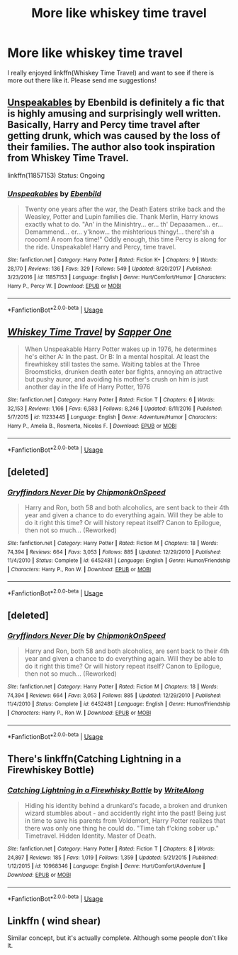 #+TITLE: More like whiskey time travel

* More like whiskey time travel
:PROPERTIES:
:Author: SilenceoftheSamz
:Score: 11
:DateUnix: 1531627782.0
:DateShort: 2018-Jul-15
:END:
I really enjoyed linkffn(Whiskey Time Travel) and want to see if there is more out there like it. Please send me suggestions!


** [[https://www.fanfiction.net/s/11857153/1/Unspeakables][Unspeakables]] by Ebenbild is definitely a fic that is highly amusing and surprisingly well written. Basically, Harry and Percy time travel after getting drunk, which was caused by the loss of their families. The author also took inspiration from Whiskey Time Travel.

linkffn(11857153) Status: Ongoing
:PROPERTIES:
:Author: FairyRave
:Score: 3
:DateUnix: 1531640320.0
:DateShort: 2018-Jul-15
:END:

*** [[https://www.fanfiction.net/s/11857153/1/][*/Unspeakables/*]] by [[https://www.fanfiction.net/u/4707996/Ebenbild][/Ebenbild/]]

#+begin_quote
  Twenty one years after the war, the Death Eaters strike back and the Weasley, Potter and Lupin families die. Thank Merlin, Harry knows exactly what to do. "An' in the Minishtry... er... th' Depaaamen... er... Demammend... er... y'know... the mishterious thingy!... there'sh a roooom! A room foa time!" Oddly enough, this time Percy is along for the ride. Unspeakable! Harry and Percy, time travel.
#+end_quote

^{/Site/:} ^{fanfiction.net} ^{*|*} ^{/Category/:} ^{Harry} ^{Potter} ^{*|*} ^{/Rated/:} ^{Fiction} ^{K+} ^{*|*} ^{/Chapters/:} ^{9} ^{*|*} ^{/Words/:} ^{28,170} ^{*|*} ^{/Reviews/:} ^{136} ^{*|*} ^{/Favs/:} ^{329} ^{*|*} ^{/Follows/:} ^{549} ^{*|*} ^{/Updated/:} ^{8/20/2017} ^{*|*} ^{/Published/:} ^{3/23/2016} ^{*|*} ^{/id/:} ^{11857153} ^{*|*} ^{/Language/:} ^{English} ^{*|*} ^{/Genre/:} ^{Hurt/Comfort/Humor} ^{*|*} ^{/Characters/:} ^{Harry} ^{P.,} ^{Percy} ^{W.} ^{*|*} ^{/Download/:} ^{[[http://www.ff2ebook.com/old/ffn-bot/index.php?id=11857153&source=ff&filetype=epub][EPUB]]} ^{or} ^{[[http://www.ff2ebook.com/old/ffn-bot/index.php?id=11857153&source=ff&filetype=mobi][MOBI]]}

--------------

*FanfictionBot*^{2.0.0-beta} | [[https://github.com/tusing/reddit-ffn-bot/wiki/Usage][Usage]]
:PROPERTIES:
:Author: FanfictionBot
:Score: 1
:DateUnix: 1531640400.0
:DateShort: 2018-Jul-15
:END:


** [[https://www.fanfiction.net/s/11233445/1/][*/Whiskey Time Travel/*]] by [[https://www.fanfiction.net/u/1556516/Sapper-One][/Sapper One/]]

#+begin_quote
  When Unspeakable Harry Potter wakes up in 1976, he determines he's either A: In the past. Or B: In a mental hospital. At least the firewhiskey still tastes the same. Waiting tables at the Three Broomsticks, drunken death eater bar fights, annoying an attractive but pushy auror, and avoiding his mother's crush on him is just another day in the life of Harry Potter, 1976
#+end_quote

^{/Site/:} ^{fanfiction.net} ^{*|*} ^{/Category/:} ^{Harry} ^{Potter} ^{*|*} ^{/Rated/:} ^{Fiction} ^{T} ^{*|*} ^{/Chapters/:} ^{6} ^{*|*} ^{/Words/:} ^{32,153} ^{*|*} ^{/Reviews/:} ^{1,166} ^{*|*} ^{/Favs/:} ^{6,583} ^{*|*} ^{/Follows/:} ^{8,246} ^{*|*} ^{/Updated/:} ^{8/11/2016} ^{*|*} ^{/Published/:} ^{5/7/2015} ^{*|*} ^{/id/:} ^{11233445} ^{*|*} ^{/Language/:} ^{English} ^{*|*} ^{/Genre/:} ^{Adventure/Humor} ^{*|*} ^{/Characters/:} ^{Harry} ^{P.,} ^{Amelia} ^{B.,} ^{Rosmerta,} ^{Nicolas} ^{F.} ^{*|*} ^{/Download/:} ^{[[http://www.ff2ebook.com/old/ffn-bot/index.php?id=11233445&source=ff&filetype=epub][EPUB]]} ^{or} ^{[[http://www.ff2ebook.com/old/ffn-bot/index.php?id=11233445&source=ff&filetype=mobi][MOBI]]}

--------------

*FanfictionBot*^{2.0.0-beta} | [[https://github.com/tusing/reddit-ffn-bot/wiki/Usage][Usage]]
:PROPERTIES:
:Author: FanfictionBot
:Score: 1
:DateUnix: 1531627813.0
:DateShort: 2018-Jul-15
:END:


** [deleted]
:PROPERTIES:
:Score: 1
:DateUnix: 1531629810.0
:DateShort: 2018-Jul-15
:END:

*** [[https://www.fanfiction.net/s/6452481/1/][*/Gryffindors Never Die/*]] by [[https://www.fanfiction.net/u/1004602/ChipmonkOnSpeed][/ChipmonkOnSpeed/]]

#+begin_quote
  Harry and Ron, both 58 and both alcoholics, are sent back to their 4th year and given a chance to do everything again. Will they be able to do it right this time? Or will history repeat itself? Canon to Epilogue, then not so much... (Reworked)
#+end_quote

^{/Site/:} ^{fanfiction.net} ^{*|*} ^{/Category/:} ^{Harry} ^{Potter} ^{*|*} ^{/Rated/:} ^{Fiction} ^{M} ^{*|*} ^{/Chapters/:} ^{18} ^{*|*} ^{/Words/:} ^{74,394} ^{*|*} ^{/Reviews/:} ^{664} ^{*|*} ^{/Favs/:} ^{3,053} ^{*|*} ^{/Follows/:} ^{885} ^{*|*} ^{/Updated/:} ^{12/29/2010} ^{*|*} ^{/Published/:} ^{11/4/2010} ^{*|*} ^{/Status/:} ^{Complete} ^{*|*} ^{/id/:} ^{6452481} ^{*|*} ^{/Language/:} ^{English} ^{*|*} ^{/Genre/:} ^{Humor/Friendship} ^{*|*} ^{/Characters/:} ^{Harry} ^{P.,} ^{Ron} ^{W.} ^{*|*} ^{/Download/:} ^{[[http://www.ff2ebook.com/old/ffn-bot/index.php?id=6452481&source=ff&filetype=epub][EPUB]]} ^{or} ^{[[http://www.ff2ebook.com/old/ffn-bot/index.php?id=6452481&source=ff&filetype=mobi][MOBI]]}

--------------

*FanfictionBot*^{2.0.0-beta} | [[https://github.com/tusing/reddit-ffn-bot/wiki/Usage][Usage]]
:PROPERTIES:
:Author: FanfictionBot
:Score: 2
:DateUnix: 1531629837.0
:DateShort: 2018-Jul-15
:END:


** [deleted]
:PROPERTIES:
:Score: 1
:DateUnix: 1531629867.0
:DateShort: 2018-Jul-15
:END:

*** [[https://www.fanfiction.net/s/6452481/1/][*/Gryffindors Never Die/*]] by [[https://www.fanfiction.net/u/1004602/ChipmonkOnSpeed][/ChipmonkOnSpeed/]]

#+begin_quote
  Harry and Ron, both 58 and both alcoholics, are sent back to their 4th year and given a chance to do everything again. Will they be able to do it right this time? Or will history repeat itself? Canon to Epilogue, then not so much... (Reworked)
#+end_quote

^{/Site/:} ^{fanfiction.net} ^{*|*} ^{/Category/:} ^{Harry} ^{Potter} ^{*|*} ^{/Rated/:} ^{Fiction} ^{M} ^{*|*} ^{/Chapters/:} ^{18} ^{*|*} ^{/Words/:} ^{74,394} ^{*|*} ^{/Reviews/:} ^{664} ^{*|*} ^{/Favs/:} ^{3,053} ^{*|*} ^{/Follows/:} ^{885} ^{*|*} ^{/Updated/:} ^{12/29/2010} ^{*|*} ^{/Published/:} ^{11/4/2010} ^{*|*} ^{/Status/:} ^{Complete} ^{*|*} ^{/id/:} ^{6452481} ^{*|*} ^{/Language/:} ^{English} ^{*|*} ^{/Genre/:} ^{Humor/Friendship} ^{*|*} ^{/Characters/:} ^{Harry} ^{P.,} ^{Ron} ^{W.} ^{*|*} ^{/Download/:} ^{[[http://www.ff2ebook.com/old/ffn-bot/index.php?id=6452481&source=ff&filetype=epub][EPUB]]} ^{or} ^{[[http://www.ff2ebook.com/old/ffn-bot/index.php?id=6452481&source=ff&filetype=mobi][MOBI]]}

--------------

*FanfictionBot*^{2.0.0-beta} | [[https://github.com/tusing/reddit-ffn-bot/wiki/Usage][Usage]]
:PROPERTIES:
:Author: FanfictionBot
:Score: 1
:DateUnix: 1531629881.0
:DateShort: 2018-Jul-15
:END:


** There's linkffn(Catching Lightning in a Firewhiskey Bottle)
:PROPERTIES:
:Author: A2i9
:Score: 1
:DateUnix: 1531655024.0
:DateShort: 2018-Jul-15
:END:

*** [[https://www.fanfiction.net/s/10968346/1/][*/Catching Lightning in a Firewhisky Bottle/*]] by [[https://www.fanfiction.net/u/3684640/WriteAlong][/WriteAlong/]]

#+begin_quote
  Hiding his identity behind a drunkard's facade, a broken and drunken wizard stumbles about - and accidently right into the past! Being just in time to save his parents from Voldemort, Harry Potter realizes that there was only one thing he could do. "Time tah f'cking sober up." Timetravel. Hidden Identity. Master of Death.
#+end_quote

^{/Site/:} ^{fanfiction.net} ^{*|*} ^{/Category/:} ^{Harry} ^{Potter} ^{*|*} ^{/Rated/:} ^{Fiction} ^{T} ^{*|*} ^{/Chapters/:} ^{8} ^{*|*} ^{/Words/:} ^{24,897} ^{*|*} ^{/Reviews/:} ^{185} ^{*|*} ^{/Favs/:} ^{1,019} ^{*|*} ^{/Follows/:} ^{1,359} ^{*|*} ^{/Updated/:} ^{5/21/2015} ^{*|*} ^{/Published/:} ^{1/12/2015} ^{*|*} ^{/id/:} ^{10968346} ^{*|*} ^{/Language/:} ^{English} ^{*|*} ^{/Genre/:} ^{Hurt/Comfort/Adventure} ^{*|*} ^{/Download/:} ^{[[http://www.ff2ebook.com/old/ffn-bot/index.php?id=10968346&source=ff&filetype=epub][EPUB]]} ^{or} ^{[[http://www.ff2ebook.com/old/ffn-bot/index.php?id=10968346&source=ff&filetype=mobi][MOBI]]}

--------------

*FanfictionBot*^{2.0.0-beta} | [[https://github.com/tusing/reddit-ffn-bot/wiki/Usage][Usage]]
:PROPERTIES:
:Author: FanfictionBot
:Score: 1
:DateUnix: 1531655044.0
:DateShort: 2018-Jul-15
:END:


** Linkffn ( wind shear)

Similar concept, but it's actually complete. Although some people don't like it.
:PROPERTIES:
:Author: hschmale
:Score: 1
:DateUnix: 1531712005.0
:DateShort: 2018-Jul-16
:END:

